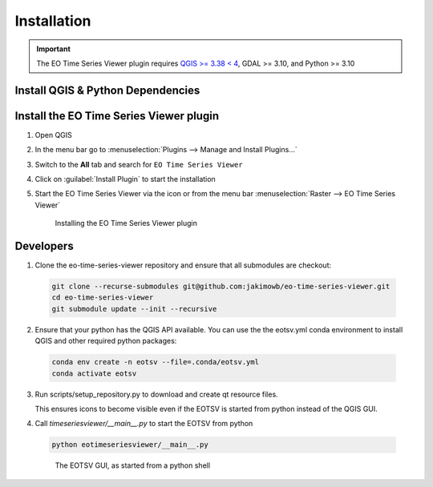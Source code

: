 .. _installation:

============
Installation
============


.. important:: The EO Time Series Viewer plugin requires
               `QGIS >= 3.38 < 4 <https://www.qgis.org/download/>`_,
               GDAL >= 3.10, and Python >= 3.10

Install QGIS & Python Dependencies
=====================================


.. tabs::

   .. group-tab:: Windows

      1. Download and install the `OSGeo4W Network Installer <https://qgis.org/download/>`_

      2. Use the OSGeo4W installer to install:

        * the latest QGIS relase (LR, `qgis`) or QGIS long term release (LTR, `qgis-ltr`)
        * the `python3-pip` package

       .. figure:: /img/installation_osgeo4w.gif

        OSGeo4W Network Installer

      The OSGeo4W neotwork installer can be used to update QGIS and install different QGIS branches in parallel.


   .. group-tab:: Linux

     QGIS installation guided for different Linxu distribition can be found at
     https://qgis.org/resources/installation-guide/#debian--ubuntu ,

     To run different QGIS version in parallel, e.g. the LR and LTR versions,
     it is recommended to install QGIS using conda (see *Conda* tab) or docker (see *Docker* tab).

   .. group-tab:: MacOS

      **Install QGIS on MacOS**

      .. note::

         As of June 2025, official QGIS releases for macOS use outdated Python and GDAL versions.

         Therefore it is recommended to install QGIS and all python dependencies using
         conda (see *Conda* tab) or docker (see *Docker* tab).

   .. group-tab:: Conda

      .. _usr_installation_qgis_conda:

      Conda is a cross-platform package manager that allows to install software in separated environments.
      We recommend to install conda using `Miniforge <https://conda-forge.org/download>`_,
      a minimal installer which by default installs conda packages from the `conda-forge <https://conda-forge.org/>`_ channel.

      1. Install conda

        a) Linux / Unix / MacOS

           .. code-block:: bash

             # download install script
             curl -L -O "https://github.com/conda-forge/miniforge/releases/latest/download/Miniforge3-$(uname)-$(uname -m).sh"

             # run install script
             sh Miniforge3-$(uname)-$(uname -m).sh

        b) Windows

           Download and run the miniforge installer from
           https://github.com/conda-forge/miniforge/releases/latest/download/Miniforge3-Windows-x86_64.exe

      2. Install QGIS + Python dependencies

       Open a terminal where the conda executable is available to install a python environment with
       QGIS:

       .. code-block:: bash

          conda install -n eotsv -f=https://raw.githubusercontent.com/jakimowb/eo-time-series-viewer/refs/heads/main/.conda/eotsv.yml


        When done, you can activate the environment and start QGIS with

        .. code-block:: bash

             conda activate eotsv
             qgis

   .. group-tab:: Docker

        1. Pull a QGIS image, e.g., `qgis/qgis:stable <https://hub.docker.com/layers/qgis/qgis/stable>`_

        .. code-block:: bash

            docker pull qgis/qgis:stable


        2. Download David Frantz' QGIS start
           script `qgis.sh <https://github.com/davidfrantz/startup/blob/main/bash/qgis.sh>`_ into a
           local folder and allow to execute it

        .. code-block:: bash

            cd ~
            wget https://raw.githubusercontent.com/davidfrantz/startup/refs/heads/main/bash/qgis.sh
            chmod +x qgis.sh

        3. Call the start script to run QGIS

        .. code-block:: bash

            ./qgis.sh -v stable




Install the EO Time Series Viewer plugin
===========================================


#. Open QGIS
#. In the menu bar go to :menuselection:`Plugins --> Manage and Install Plugins...`
#. Switch to the **All** tab and search for ``EO Time Series Viewer``
#. Click on :guilabel:`Install Plugin` to start the installation
#. Start the EO Time Series Viewer via the |icon| icon or from the menu bar :menuselection:`Raster --> EO Time Series Viewer`


   .. figure:: /img/installation_plugin.gif

        Installing the EO Time Series Viewer plugin

Developers
==========


1. Clone the eo-time-series-viewer repository and ensure that all submodules are checkout:

 .. code-block:: bash

    git clone --recurse-submodules git@github.com:jakimowb/eo-time-series-viewer.git
    cd eo-time-series-viewer
    git submodule update --init --recursive

2. Ensure that your python has the QGIS API available. You can use the the
   eotsv.yml conda environment to install QGIS and other required python packages:

 .. code-block:: bash

    conda env create -n eotsv --file=.conda/eotsv.yml
    conda activate eotsv

3. Run scripts/setup_repository.py to download and create qt resource files.

   This ensures icons to become visible even if the EOTSV is started from
   python instead of the QGIS GUI.

4. Call *timeseriesviewer/__main__.py* to start the EOTSV from python

 .. code-block:: bash

    python eotimeseriesviewer/__main__.py


 .. figure:: /img/installation_repo_main_gui.png

        The EOTSV GUI, as started from a python shell

.. AUTOGENERATED SUBSTITUTIONS - DO NOT EDIT PAST THIS LINE

.. |icon| image:: /icons/icon.png
   :width: 28px
